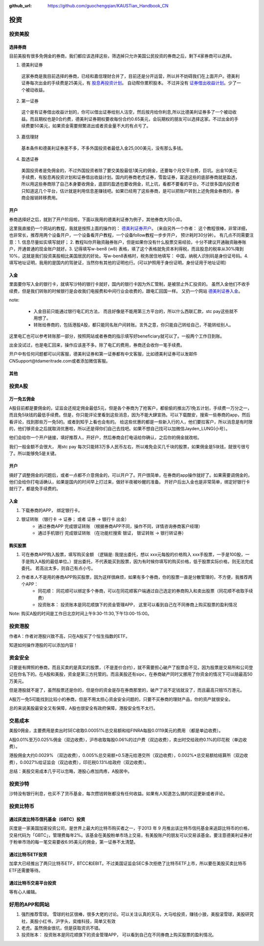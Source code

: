 :github_url: https://github.com/guochengqian/KAUSTian_Handbook_CN

投资
=======


投资美股
--------
选择券商
^^^^^^^^^

目前美股有很多免佣金的券商，我们都应该选择这些，筛选掉只允许美国公民投资的券商之后，剩下4家券商可以选择。

1. 德美利证券

  这家券商是我目前选择的券商，已经和嘉信理财合并了，目前还是分开运营，所以并不妨碍我们在上面开户。德美利证券每次出金的手续费是25美元，有  `股息再投资计划 <https://www.tdameritrade.com/zh_CN/investment-products/dividend-reinvestment.page>`_。 自动帮你累积股本。 不过并没有 `证券借出收益计划 <https://www.firstrade.com/content/zh-cn/products/securitieslending>`_。少了一个被动收益。
   

2. 第一证券

  这个是有证券借出收益计划的，你可以借出证券给别人沽空，然后按月给你利息,所以比德美利证券多了一个被动收益。而且期权也是0合约费，德美利证券期权要收每份合约0.65美元，会玩期权的朋友可以选择这家。不过出金的手续费要50美元，如果资金需要频繁进出或者资金量不大的有点亏了。
  
3. 嘉信理财

  基本条件和德美利证券差不多，不多外国投资者最低入金25,000美元，没有那么多钱。

4. 盈透证券

  美国投资者是免佣金的，不过外国投资者除了要交美股最低1美元的佣金，还要每个月交平台费，巨坑。出金10美元手续费，有股息再投资计划和证券借出收益计划。国内的券商老虎证券，雪盈证券，富途这些的底部券商就是盈透，所以用这些券商除了自己本身要收佣金，底部的盈透也要收佣金，坑上坑，看都不要看的平台。不过很多国内投资者只知道这几个平台，估计就是利用信息差赚钱吧。如果已经用了这些券商，是可以把账户转到上述免佣金券商的，券商会报销转移费用。

开户 
^^^^^^^^^


券商选择好之后，就到了开户阶段啦，下面以我用的德美利证券为例子，其他券商大同小异。

这里我直接扔一个网站的教程，我就是按照上面的操作的： `德美利证券开户 <http://www.sugarforex.com/securities/tdameritrade-open-account.html>`_。 (来自另外一个作者： 这个教程很棒，非常详细，也非常长，推荐用两个设备开户，一个设备看开户教程，一个设备follow教程一步步开户， 预计耗时30分钟）。 有几点不同需要注意：1. 信息尽量如实填写就好； 2. 教程叫你开融资融券账户，但是如果你没有什么股票交易经验，十分不建议开通融资融券账户，开通普通的现金账户就好。3. 记得填写w-ben8 (w8) 表格，填了这个表格就免资本利得税，而且股息的税率从30%降到10%，这就是我们投资美股相比美国居民的好处。写w-ben8表格时，税务居住地填写： 中国，纳税人识别码是身份证号码。4. 填写地址证明，我用的是国内的驾驶证，当然你有其他的证明也行。(可以护照用于身份证明，身份证用于地址证明） 

入金
^^^^^^^^^

里面要你写入金的银行卡，就填写沙特的银行卡就好，国内的银行卡因为外汇管制，是被禁止外汇投资的。
虽然入金他们不收手续费，但是我们转账的时候银行是会收我们电报费和中间行业会收费的，跟电汇回国一样。 又扔一个网站 `德美利证券入金 <http://www.sugarforex.com/securities/td-deposit.html>`_。

note:

  * 入金目前只能通过银行电汇的方法， 而且好像是不能用第三方平台的，所以什么西联汇款，stc pay这些就不用想了。
  * 转账给券商的，包括港股A股，都只能同名账户间转账。言外之意，你只能自己转给自己，不能转给别人。
  

这里电汇也可以参考转账那一部分，按照网站或者券商的指示填写好beneficiary就可以了。一般两个工作日到账。

出金没试过，也是电汇回来，操作应该差不多。除了电汇的费用，券商还会收你一笔手续费。

开户中有任何问题都可以问客服，德美利证券和第一证券都有中文客服，比如德美利证券可以发邮件CNSupport@tdameritrade.com或者添加微信客服。


其他
^^^^^^^^^^



投资A股
--------
万一免五佣金
^^^^^^^^^^^^

A股目前都是要佣金的，证监会还规定佣金最低5元，但是各个券商为了抢客户，都偷偷的推出万1免五计划，手续费一万分之一，而且免5块钱的最低手续费。但是，你只能评论里看到这些消息，因为不能大肆宣扬。可以下载酷安，搜索一些券商的app，然后看评论，找到那些万一免5的。或者到知乎上看也会有的。 给这些优惠的都是一些新入行的人，他们要拉客户，所以消息是有时限的，他们够资金之后就取消优惠啦，所以还是得你们自己去找吧。如果不想自己找可以加微信Jayden_LUNG(小号）。

他们会给你一个开户链接，填好推荐人，开好户，然后券商会打电话给你确认，之后你的佣金就改啦。

我们一般金额不会很大， 用stc pay 每次只能转3万多人民币左右，所以难免会买几千块的股票，如果佣金是5块钱，就很亏很亏了。所以能够免5是关键。



开户
^^^^^^^^^^^^^
搞好了调整佣金的问题后，或者一点都不介意佣金的，可以开户了。开户很简单，在券商的app操作就好了。如果需要调佣金的，他们会给你打电话确认，如果是国内的时间早上打过来，做好半夜被吵醒的准备。 开好户后出入金也是非常简单，绑定好银行卡就行了，都是免手续费的。

入金
^^^^^^^^^
1. 下载券商的APP， 绑定银行卡。
2. 银证转账 （银行卡 -> 证券； 或者 证券 -> 银行卡 出金）
    * 通过券商APP 完成银证转账 （根据券商APP不同，操作不同，详情咨询券商客户经理）
    * 通过手机银行 完成银证转账 （在功能栏搜索 银证， 银证转账 -> 银行转证券）

购买股票
^^^^^^^^^

1. 可在券商APP购入股票，填写购买金额 （逻辑是: 我提出委托，想以 xxx元每股的价格购入 xxx手股票，一手是100股，一手是购入A股的最低单位。）提出委托，不代表能买到股票，因为有时候你填写的购买价格，低于股票实际价格，则无法完成委托。 若高出太多，则自己有点小亏。
2. 作者本人不是用的券商APP购买股票，因为这样很麻烦，如果有多个券商，你的股票一直是分散管理的，不方便，我推荐两个APP：
    * 同花顺： 同花顺可以绑定多个券商，可以在同花顺客户端通过自己选定的券商购入和卖出股票（同花顺不收取手续费）
    * 投资账本： 投资账本是同花顺旗下的资金管理APP， 这里可以看到自己在不同券商上购买股票的盈利情况

Note: 购买A股的时间是工作日北京时间上午9:30-11:30,下午13:00-15:00。


投资港股
-----------

作者A：作者对港股兴致不高，只在A股买了个恒生指数的ETF。

知道如何操作港股的可以添加内容！

资金安全
-----------
只要是有牌照的券商，而且买卖的是真实的股票，（不是差价合约），就不需要担心破产了股票会不见，因为股票是交易所和公司登记在你名下的。在A股和美股，资金是第三方托管的。而且美股还有sipc，在券商破产同时又挪用了你资金的情况下可以赔最高50万美元。

但是港股就不是了，虽然股票还是你的，但是你的资金是存在券商那里的，破产了说不定钱就没了，而且最高只赔15万港元。

A股万一免5可能找到比较小的券商，但是不用太担心资金安全问题的，只要不买券商的理财产品，你的资产就很安全。

总的来说美股最安全又有保障，A股也很安全有政府保障，港股安全性不太行。


交易成本
-----------
美股0佣金，主要费用是卖出时SEC收取0.00051%总交易额和给FINRA每股0.0119美元的费用 （都是单边收费）。

A股0.01%至万0.025%佣金（双边收费），沪市收取每股0.06%的过户费（双边收费），卖出时交给政府0.1%的印花税（单边收费）。

港股佣金大约0.0029% （双边收费），0.005%总交易额+0.5港元给港交所（双边收费），0.002%*总交易额给结算所（双边收费），0.0027%给证监会（双边收费），印花税0.13%给政府（双边收费）。

总结：美股交易成本几乎可以忽略，港股心疼加肉疼，A股居中。


投资沙特
--------------
沙特没有银行利息，也买不了货币基金，每次攒钱转账都没有任何收益。如果有人知道怎么搞的欢迎更新或者评论。

投资比特币
--------------
通过灰度比特币信托基金（GBTC）投资
^^^^^^^^^^^^^^^^
灰度是一家美国加密投资公司，是世界上最大的比特币购买者之一，于2013 年 9 月推出该比特币信托基金来追踪比特币的价格，交易代码为「GBTC」，管理费每年2%。该基金在美股粉单市场上交易，有美股账户的朋友可以交易该基金。要注意德美利证券对于粉单市场的每一笔交易要收6.95美元的佣金，第一证券不太清楚。

通过比特币ETF投资
^^^^^^^^^^^^^^^^
加拿大已经推出了两只比特币ETF，BTCC和EBIT。不过美国证监会SEC多次拒绝了比特币ETF上市，所以要在美股买卖比特币ETF还需要等待。

通过比特币交易平台投资
^^^^^^^^^^^^^^^^
等有心人编辑。

好用的APP和网站
---------------

1. 强烈推荐雪球。 雪球的社区很棒，很多大佬的讨论。可以关注认真的天马，大马哈投资，赚钱小狼，美股滚雪球，美股研究社，美股小红书，沪字头，奕维科技，简单又有效
2. 老虎。虽然佣金很坑，但是获取资讯不错。
3. 投资账本： 投资账本是同花顺旗下的资金管理APP， 可以看到自己在不同券商上购买股票的盈利情况。

